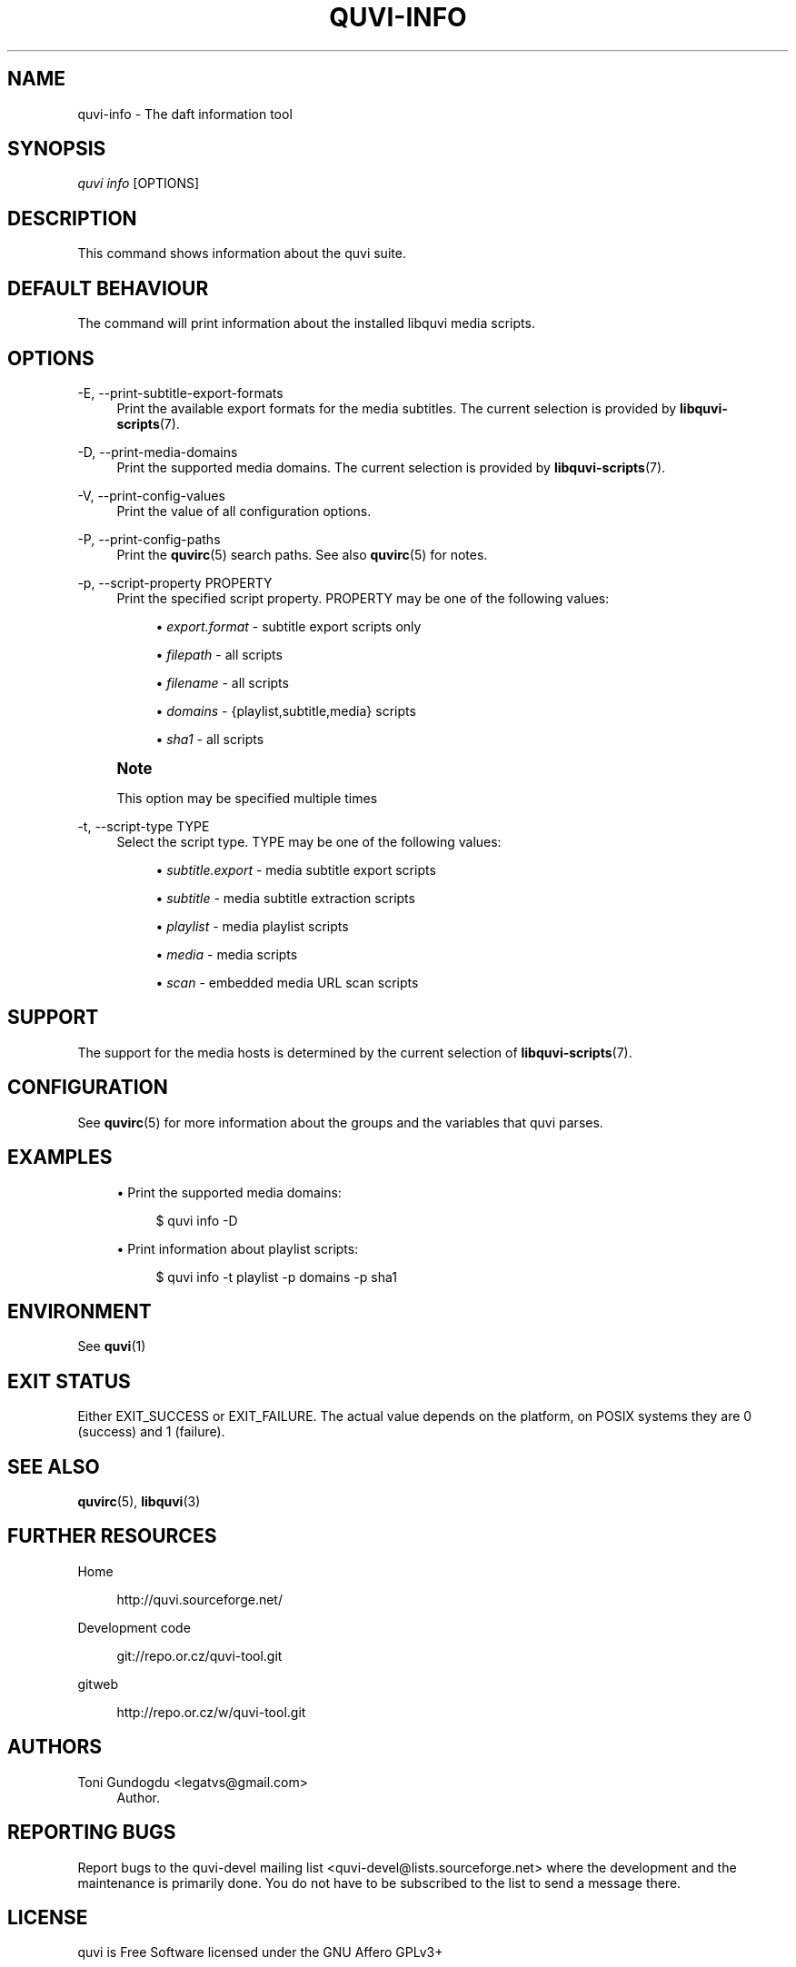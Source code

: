 '\" t
.\"     Title: quvi-info
.\"    Author: [see the "Authors" section]
.\" Generator: DocBook XSL Stylesheets v1.76.1 <http://docbook.sf.net/>
.\"      Date: 11/10/2013
.\"    Manual: quvi Manual
.\"    Source: quvi 0.9.5
.\"  Language: English
.\"
.TH "QUVI\-INFO" "1" "11/10/2013" "quvi 0\&.9\&.5" "quvi Manual"
.\" -----------------------------------------------------------------
.\" * Define some portability stuff
.\" -----------------------------------------------------------------
.\" ~~~~~~~~~~~~~~~~~~~~~~~~~~~~~~~~~~~~~~~~~~~~~~~~~~~~~~~~~~~~~~~~~
.\" http://bugs.debian.org/507673
.\" http://lists.gnu.org/archive/html/groff/2009-02/msg00013.html
.\" ~~~~~~~~~~~~~~~~~~~~~~~~~~~~~~~~~~~~~~~~~~~~~~~~~~~~~~~~~~~~~~~~~
.ie \n(.g .ds Aq \(aq
.el       .ds Aq '
.\" -----------------------------------------------------------------
.\" * set default formatting
.\" -----------------------------------------------------------------
.\" disable hyphenation
.nh
.\" disable justification (adjust text to left margin only)
.ad l
.\" -----------------------------------------------------------------
.\" * MAIN CONTENT STARTS HERE *
.\" -----------------------------------------------------------------
.SH "NAME"
quvi-info \- The daft information tool
.SH "SYNOPSIS"
.sp
.nf
\fIquvi info\fR [OPTIONS]
.fi
.SH "DESCRIPTION"
.sp
This command shows information about the quvi suite\&.
.SH "DEFAULT BEHAVIOUR"
.sp
The command will print information about the installed libquvi media scripts\&.
.SH "OPTIONS"
.PP
\-E, \-\-print\-subtitle\-export\-formats
.RS 4
Print the available export formats for the media subtitles\&. The current selection is provided by
\fBlibquvi-scripts\fR(7)\&.
.RE
.PP
\-D, \-\-print\-media\-domains
.RS 4
Print the supported media domains\&. The current selection is provided by
\fBlibquvi-scripts\fR(7)\&.
.RE
.PP
\-V, \-\-print\-config\-values
.RS 4
Print the value of all configuration options\&.
.RE
.PP
\-P, \-\-print\-config\-paths
.RS 4
Print the
\fBquvirc\fR(5)
search paths\&. See also
\fBquvirc\fR(5)
for notes\&.
.RE
.PP
\-p, \-\-script\-property PROPERTY
.RS 4
Print the specified script property\&. PROPERTY may be one of the following values:
.sp
.RS 4
.ie n \{\
\h'-04'\(bu\h'+03'\c
.\}
.el \{\
.sp -1
.IP \(bu 2.3
.\}

\fIexport\&.format\fR
\- subtitle export scripts only
.RE
.sp
.RS 4
.ie n \{\
\h'-04'\(bu\h'+03'\c
.\}
.el \{\
.sp -1
.IP \(bu 2.3
.\}

\fIfilepath\fR
\- all scripts
.RE
.sp
.RS 4
.ie n \{\
\h'-04'\(bu\h'+03'\c
.\}
.el \{\
.sp -1
.IP \(bu 2.3
.\}

\fIfilename\fR
\- all scripts
.RE
.sp
.RS 4
.ie n \{\
\h'-04'\(bu\h'+03'\c
.\}
.el \{\
.sp -1
.IP \(bu 2.3
.\}

\fIdomains\fR
\- {playlist,subtitle,media} scripts
.RE
.sp
.RS 4
.ie n \{\
\h'-04'\(bu\h'+03'\c
.\}
.el \{\
.sp -1
.IP \(bu 2.3
.\}

\fIsha1\fR
\- all scripts
.RE
.RE
.if n \{\
.sp
.\}
.RS 4
.it 1 an-trap
.nr an-no-space-flag 1
.nr an-break-flag 1
.br
.ps +1
\fBNote\fR
.ps -1
.br
.sp
This option may be specified multiple times
.sp .5v
.RE
.PP
\-t, \-\-script\-type TYPE
.RS 4
Select the script type\&. TYPE may be one of the following values:
.sp
.RS 4
.ie n \{\
\h'-04'\(bu\h'+03'\c
.\}
.el \{\
.sp -1
.IP \(bu 2.3
.\}

\fIsubtitle\&.export\fR
\- media subtitle export scripts
.RE
.sp
.RS 4
.ie n \{\
\h'-04'\(bu\h'+03'\c
.\}
.el \{\
.sp -1
.IP \(bu 2.3
.\}

\fIsubtitle\fR
\- media subtitle extraction scripts
.RE
.sp
.RS 4
.ie n \{\
\h'-04'\(bu\h'+03'\c
.\}
.el \{\
.sp -1
.IP \(bu 2.3
.\}

\fIplaylist\fR
\- media playlist scripts
.RE
.sp
.RS 4
.ie n \{\
\h'-04'\(bu\h'+03'\c
.\}
.el \{\
.sp -1
.IP \(bu 2.3
.\}

\fImedia\fR
\- media scripts
.RE
.sp
.RS 4
.ie n \{\
\h'-04'\(bu\h'+03'\c
.\}
.el \{\
.sp -1
.IP \(bu 2.3
.\}

\fIscan\fR
\- embedded media URL scan scripts
.RE
.RE
.SH "SUPPORT"
.sp
The support for the media hosts is determined by the current selection of \fBlibquvi-scripts\fR(7)\&.
.SH "CONFIGURATION"
.sp
See \fBquvirc\fR(5) for more information about the groups and the variables that quvi parses\&.
.SH "EXAMPLES"
.sp
.RS 4
.ie n \{\
\h'-04'\(bu\h'+03'\c
.\}
.el \{\
.sp -1
.IP \(bu 2.3
.\}
Print the supported media domains:
.sp
.if n \{\
.RS 4
.\}
.nf
$ quvi info \-D
.fi
.if n \{\
.RE
.\}
.RE
.sp
.RS 4
.ie n \{\
\h'-04'\(bu\h'+03'\c
.\}
.el \{\
.sp -1
.IP \(bu 2.3
.\}
Print information about playlist scripts:
.sp
.if n \{\
.RS 4
.\}
.nf
$ quvi info \-t playlist \-p domains \-p sha1
.fi
.if n \{\
.RE
.\}
.RE
.SH "ENVIRONMENT"
.sp
See \fBquvi\fR(1)
.SH "EXIT STATUS"
.sp
Either EXIT_SUCCESS or EXIT_FAILURE\&. The actual value depends on the platform, on POSIX systems they are 0 (success) and 1 (failure)\&.
.SH "SEE ALSO"
.sp
\fBquvirc\fR(5), \fBlibquvi\fR(3)
.SH "FURTHER RESOURCES"
.PP
Home
.RS 4

http://quvi\&.sourceforge\&.net/
.RE
.PP
Development code
.RS 4

git://repo\&.or\&.cz/quvi\-tool\&.git
.RE
.PP
gitweb
.RS 4

http://repo\&.or\&.cz/w/quvi\-tool\&.git
.RE
.SH "AUTHORS"
.PP
Toni Gundogdu <legatvs@gmail\&.com>
.RS 4
Author\&.
.RE
.SH "REPORTING BUGS"
.sp
Report bugs to the quvi\-devel mailing list <quvi\-devel@lists\&.sourceforge\&.net> where the development and the maintenance is primarily done\&. You do not have to be subscribed to the list to send a message there\&.
.SH "LICENSE"
.sp
quvi is Free Software licensed under the GNU Affero GPLv3+
.SH "QUVI"
.sp
Part of the \fIquvi(1)\fR suite
